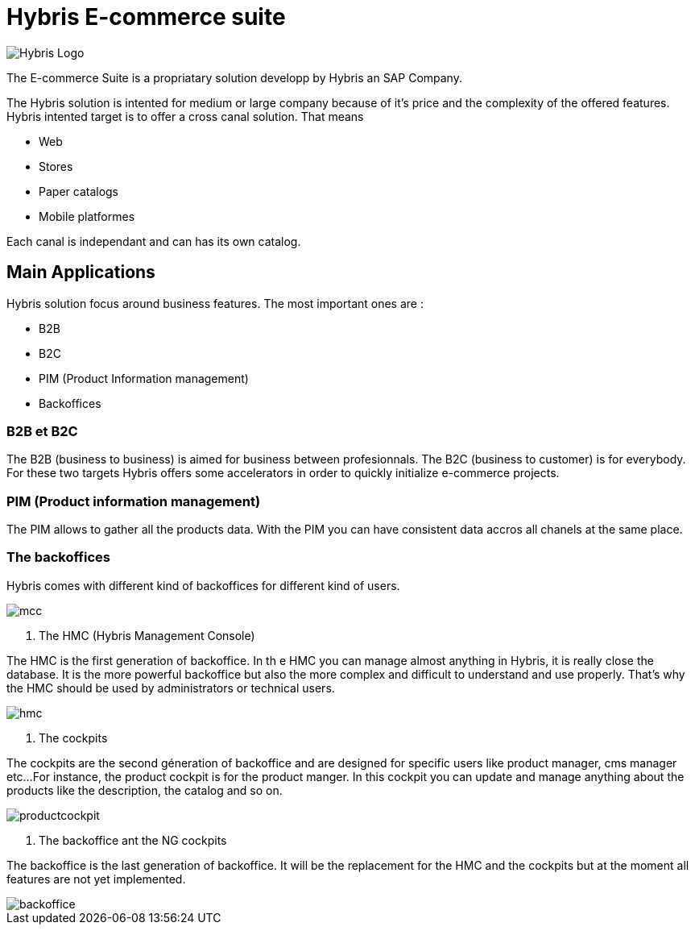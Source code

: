 = Hybris E-commerce suite
:hp-tags: Hybris


image:http://autoentrepreneurinfo.com/images/logo-hybris.jpg[alt="Hybris Logo"]

The E-commerce Suite is a propriatary solution developp by Hybris an SAP Company.

The Hybris solution is intented for medium or large company because of it's price and the complexity of the offered features.
Hybris intented target is to offer a cross canal solution.
That means 

* Web
* Stores
* Paper catalogs
* Mobile platformes

Each canal is independant and can has its own catalog.

== Main Applications

Hybris solution focus around business features. The most important ones are :

* B2B
* B2C
* PIM (Product Information management)
* Backoffices


=== B2B et B2C

The B2B (business to business) is aimed for business between profesionnals. The B2C (business to customer) is for everybody. For these two targets Hybris offers some accelerators in order to quickly initialize e-commerce projects.


=== PIM (Product information management)

The PIM allows to gather all the products data. With the PIM you can have consistent data accros all chanels at the same place.


=== The backoffices

Hybris comes with different kind of backoffices for different kind of users.

image::mcc.png[]


. The HMC (Hybris Management Console)

The HMC is the first generation of backoffice. In th e HMC you can manage almost anything in Hybris, it is really close the database.
It is the more powerful backoffice but also the more complex and difficult to understand and use properly.
That's why the HMC should be used by administrators or technical users.

image::hmc.png[]


. The cockpits

The cockpits are the second géneration of backoffice and are designed for specific users like product manager, cms manager etc...
For instance, the product cockpit is for the product manger. In this cockpit you can update and manage anything about the products like the description, the catalog and so on.


image::productcockpit.png[]


. The backoffice ant the NG cockpits

The backoffice is the last generation of backoffice. It will be the replacement for the HMC and the cockpits but at the moment all features are not yet implemented.

image::backoffice.png[]